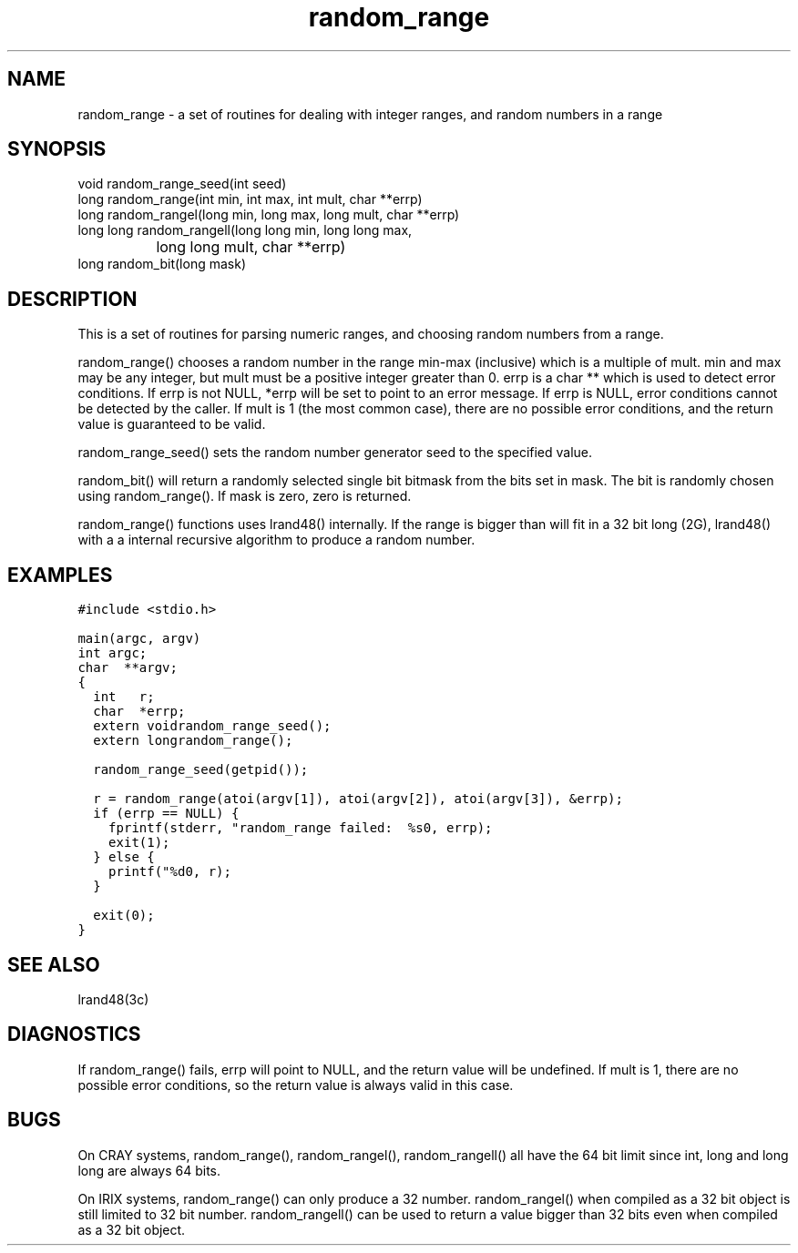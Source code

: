 .\"
.\" $Id: random_range.3,v 1.1 2000/07/27 16:59:03 alaffin Exp $
.\"
.\" Copyright (c) 2000 Silicon Graphics, Inc.  All Rights Reserved.
.\"
.\" This program is free software; you can redistribute it and/or modify it
.\" under the terms of version 2 of the GNU General Public License as
.\" published by the Free Software Foundation.
.\"
.\" This program is distributed in the hope that it would be useful, but
.\" WITHOUT ANY WARRANTY; without even the implied warranty of
.\" MERCHANTABILITY or FITNESS FOR A PARTICULAR PURPOSE.
.\"
.\" Further, this software is distributed without any warranty that it is
.\" free of the rightful claim of any third person regarding infringement
.\" or the like.  Any license provided herein, whether implied or
.\" otherwise, applies only to this software file.  Patent licenses, if
.\" any, provided herein do not apply to combinations of this program with
.\" other software, or any other product whatsoever.
.\"
.\" You should have received a copy of the GNU General Public License along
.\" with this program; if not, write the Free Software Foundation, Inc.,
.\" 51 Franklin Street, Fifth Floor, Boston, MA 02110-1301 USA.
.\"
.\" Contact information: Silicon Graphics, Inc., 1600 Amphitheatre Pkwy,
.\" Mountain View, CA  94043, or:
.\"
.\" http://www.sgi.com
.\"
.\" For further information regarding this notice, see:
.\"
.\" http://oss.sgi.com/projects/GenInfo/NoticeExplan/
.\"
.TH random_range 3 07/25/2000 "Linux Test Project"
.SH NAME
random_range \- a set of routines for dealing with integer ranges, and random numbers in a range
.SH SYNOPSIS
.nf
void random_range_seed(int seed)
long random_range(int min, int max, int mult, char **errp)
long random_rangel(long min, long max, long mult, char **errp)
long long random_rangell(long long min, long long max,
		         long long mult, char **errp)
long random_bit(long mask)
.fi
.SH DESCRIPTION
This is a set of routines for parsing numeric ranges, and choosing random
numbers from a range.

random_range() chooses a random number in the range min-max (inclusive) which
is a multiple of mult.  min and max may be any integer, but mult must be
a positive integer greater than 0.  errp is a char ** which is used to detect
error conditions.  If errp is not NULL, *errp will be set to point to an
error message.  If errp is NULL, error conditions cannot be detected by the
caller.  If mult is 1 (the most common case), there are no possible error
conditions, and the return value is guaranteed to be valid.

random_range_seed() sets the random number generator seed to the specified
value.

random_bit() will return a randomly selected single bit bitmask from the bits
set in mask.  The bit is randomly chosen using random_range().
If mask is zero, zero is returned.

random_range() functions uses lrand48() internally.  If the range is bigger
than will fit in a 32 bit long (2G), lrand48() with a
a internal recursive algorithm to produce a random number.

.SH EXAMPLES
\fC
.ta .25i +.25i +.25i +.25i
.nf
#include <stdio.h>

main(argc, argv)
int	argc;
char	**argv;
{
	int		r;
	char		*errp;
	extern void	random_range_seed();
	extern long	random_range();

	random_range_seed(getpid());

	r = random_range(atoi(argv[1]), atoi(argv[2]), atoi(argv[3]), &errp);
	if (errp == NULL) {
		fprintf(stderr, "random_range failed:  %s\n", errp);
		exit(1);
	} else {
		printf("%d\n", r);
	}

	exit(0);
}
\fP
.fi

.SH "SEE ALSO"
lrand48(3c)
.SH DIAGNOSTICS
If random_range() fails, errp will point to NULL, and the return value will be
undefined.  If mult is 1, there are no possible error conditions, so the return
value is always valid in this case.

.SH BUGS
On CRAY systems, random_range(), random_rangel(), random_rangell()
all have the 64 bit limit since int, long and long long are always 64 bits.

On IRIX systems, random_range() can only produce a 32 number.
random_rangel() when compiled as a 32 bit object is still limited to 32 bit
number.  random_rangell() can be used to return a value bigger than 32 bits
even when compiled as a 32 bit object.

